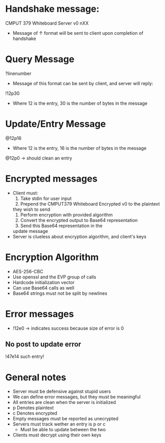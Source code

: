 * Handshake message:
CMPUT 379 Whiteboard Server v0
nXX

- Message of ↑ format will be sent to client upon completion of handshake

* Query Message
?linenumber

- Message of this format can be sent by client, and server will reply:
!12p30\nthisisaresponsetodemothelength\n
- Where 12 is the entry, 30 is the number of bytes in the message

* Update/Entry Message
@12p16\nthisisawritetest\n
- Where 12 is the entry, 16 is the number of bytes in the message

@12p0\n\n → should clean an entry

* Encrypted messages
- Client must:
    1. Take stdin for user input
    2. Prepend the CMPUT379 Whiteboard Encrypted v0\n to the plaintext
    they wish to send
    3. Perform encryption with provided algorithm
    4. Convert the encrypted output to Base64 representation
    5. Send this Base64 representation in the
    update message
- Server is clueless about encryption algorithm, and client's keys

* Encryption Algorithm
- AES-256-CBC
- Use openssl and the EVP group of calls
- Hardcode initialization vector
- Can use Base64 calls as well
- Base64 strings must not be split by newlines

* Error messages
- !12e0\n\n → indicates success because size of error is 0
** No post to update error
!47e14\nNo such entry!\n

* General notes
- Server must be defensive against stupid users
- We can define error messages, but they must be meaningful
- All entries are clean when the server is initialized
- p Denotes plaintext
- c Denotes encrypted
- Empty messages must be reported as unecrypted
- Servers must track wether an entry is p or c
    + Must be able to update between the two
- Clients must decrypt using their own keys
